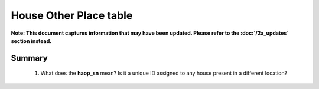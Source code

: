 House Other Place table
=======================

**Note: This document captures information that may have been updated. Please refer to the :doc:`/2a_updates` section instead.**

Summary
-------

	1. What does the **haop_sn** mean? Is it a unique ID assigned to any house present in a different location?


	.. csv-table::
	   :file: _data/data_recon_house_other_place/house_other_placeColNames_wStatus24102017.csv
